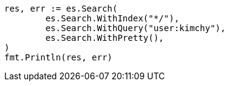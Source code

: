 // Generated from search-search_43682666e1abcb14770c99f02eb26a0d_test.go
//
[source, go]
----
res, err := es.Search(
	es.Search.WithIndex("*/"),
	es.Search.WithQuery("user:kimchy"),
	es.Search.WithPretty(),
)
fmt.Println(res, err)
----
